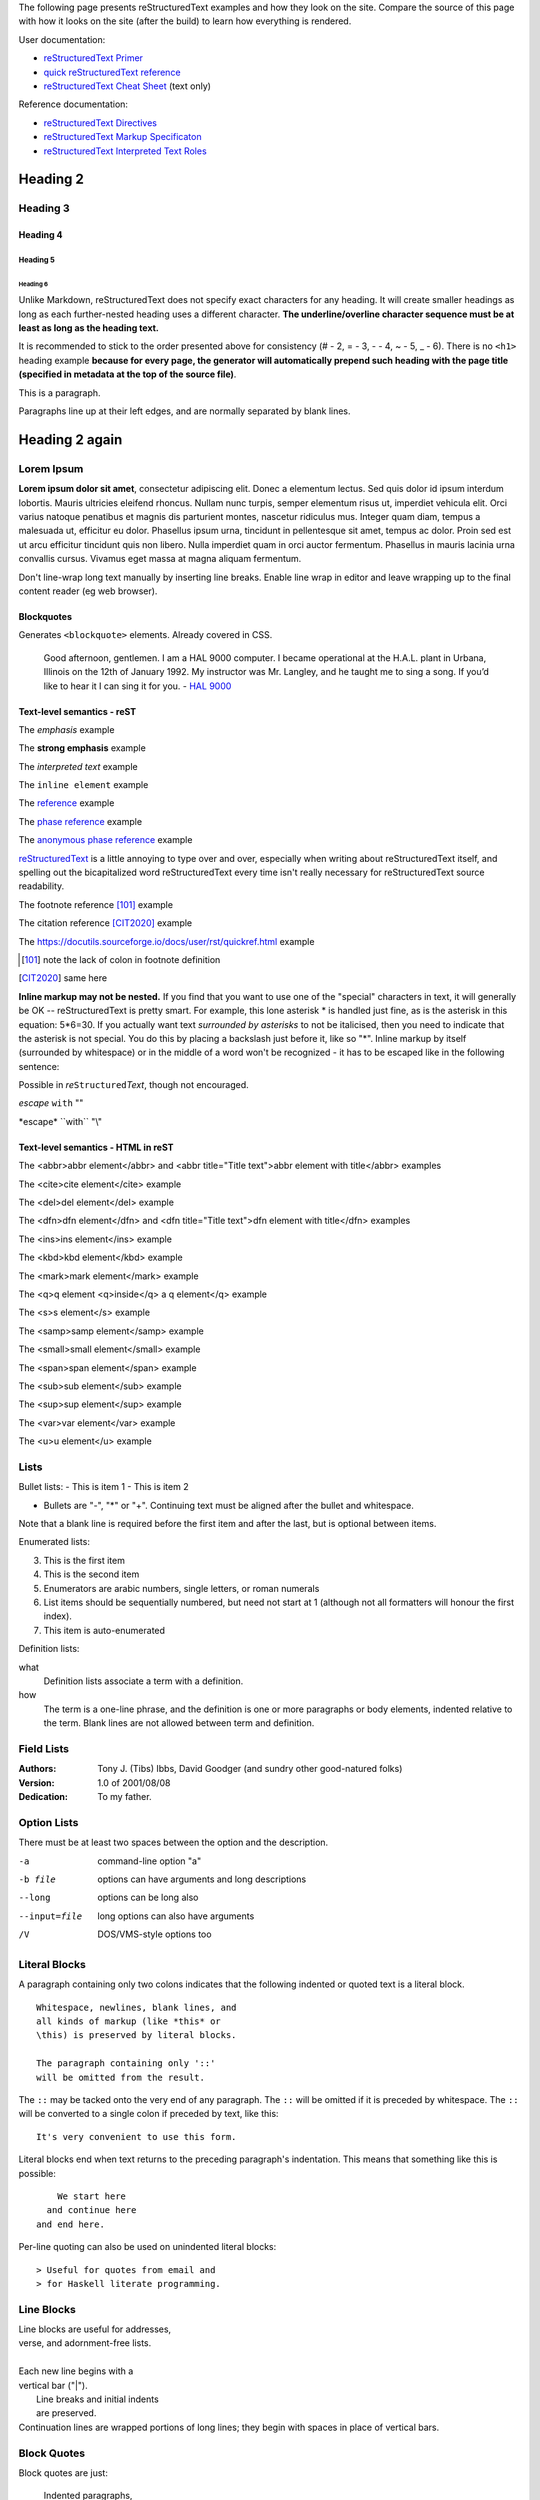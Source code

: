 .. title: reStructuredText test
.. slug: rest_test
.. date: 2020-05-20 13:08:52 UTC+02:00
.. tags:
.. category:
.. description: reStructuredText test page
.. type: text
.. author: Xeverous

The following page presents reStructuredText examples and how they look on the site. Compare the source of this page with how it looks on the site (after the build) to learn how everything is rendered.

User documentation:

- `reStructuredText Primer <https://docutils.sourceforge.io/docs/user/rst/quickstart.html>`_
- `quick reStructuredText reference <https://docutils.sourceforge.io/docs/user/rst/quickref.html>`_
- `reStructuredText Cheat Sheet <https://docutils.sourceforge.io/docs/user/rst/cheatsheet.txt>`_ (text only)

Reference documentation:

- `reStructuredText Directives`_
- `reStructuredText Markup Specificaton <docutils.sourceforge.io/docs/ref/rst/restructuredtext.html>`_
- `reStructuredText Interpreted Text Roles <https://docutils.sourceforge.io/docs/ref/rst/roles.html>`_

Heading 2
#########

Heading 3
=========

Heading 4
---------

Heading 5
~~~~~~~~~

Heading 6
_________

Unlike Markdown, reStructuredText does not specify exact characters for any heading. It will create smaller headings as long as each further-nested heading uses a different character. **The underline/overline character sequence must be at least as long as the heading text.**

It is recommended to stick to the order presented above for consistency (# - 2, = - 3, - - 4, ~ - 5, _ - 6). There is no ``<h1>`` heading example **because for every page, the generator will automatically prepend such heading with the page title (specified in metadata at the top of the source file)**.

This is a paragraph.

Paragraphs line up at their left
edges, and are normally separated
by blank lines.

Heading 2 again
###############

Lorem Ipsum
===========

**Lorem ipsum dolor sit amet**, consectetur adipiscing elit. Donec a elementum lectus. Sed quis dolor id ipsum interdum lobortis. Mauris ultricies eleifend rhoncus. Nullam nunc turpis, semper elementum risus ut, imperdiet vehicula elit. Orci varius natoque penatibus et magnis dis parturient montes, nascetur ridiculus mus. Integer quam diam, tempus a malesuada ut, efficitur eu dolor. Phasellus ipsum urna, tincidunt in pellentesque sit amet, tempus ac dolor. Proin sed est ut arcu efficitur tincidunt quis non libero. Nulla imperdiet quam in orci auctor fermentum. Phasellus in mauris lacinia urna convallis cursus. Vivamus eget massa at magna aliquam fermentum.

Don't line-wrap long text manually by inserting line breaks. Enable line wrap in editor and leave wrapping up to the final content reader (eg web browser).

Blockquotes
-----------

Generates ``<blockquote>`` elements. Already covered in CSS.

    Good afternoon, gentlemen. I am a HAL 9000 computer. I became operational at the H.A.L. plant in Urbana, Illinois on the 12th of January 1992. My instructor was Mr. Langley, and he taught me to sing a song. If you’d like to hear it I can sing it for you. - `HAL 9000 <http://en.wikipedia.org/wiki/HAL_9000>`_

Text-level semantics - reST
---------------------------

The *emphasis* example

The **strong emphasis** example

The `interpreted text` example

The ``inline element`` example

The reference_ example

The `phase reference`_ example

The `anonymous phase reference`__ example

|RST|_ is a little annoying to type over and over, especially
when writing about |RST| itself, and spelling out the
bicapitalized word |RST| every time isn't really necessary for
|RST| source readability.

The footnote reference [101]_ example

The citation reference [CIT2020]_ example

The https://docutils.sourceforge.io/docs/user/rst/quickref.html example

.. _reference: something to be referenced here
.. _phase reference: here it can contain spaces
__ whatever here, in order of the anonymous references in the content
.. |RST| replace:: reStructuredText
.. _RST: http://docutils.sourceforge.net/rst.html
.. [101] note the lack of colon in footnote definition
.. [CIT2020] same here

**Inline markup may not be nested.** If you find that you want to use one of the "special" characters in text, it will generally be OK -- reStructuredText is pretty smart. For example, this lone asterisk * is handled just fine, as is the asterisk in this equation: 5*6=30. If you actually want text *surrounded by asterisks* to not be italicised, then you need to indicate that the asterisk is not special. You do this by placing a backslash just before it, like so "\*". Inline markup by itself (surrounded by whitespace) or in the middle of a word won't be recognized - it has to be escaped like in the following sentence:

Possible in *re*\ ``Structured``\ *Text*, though not encouraged.

*escape* ``with`` "\"

\*escape* \``with`` "\\"

Text-level semantics - HTML in reST
-----------------------------------

The <abbr>abbr element</abbr> and <abbr title="Title text">abbr element with title</abbr> examples

The <cite>cite element</cite> example

The <del>del element</del> example

The <dfn>dfn element</dfn> and <dfn title="Title text">dfn element with title</dfn> examples

The <ins>ins element</ins> example

The <kbd>kbd element</kbd> example

The <mark>mark element</mark> example

The <q>q element <q>inside</q> a q element</q> example

The <s>s element</s> example

The <samp>samp element</samp> example

The <small>small element</small> example

The <span>span element</span> example

The <sub>sub element</sub> example

The <sup>sup element</sup> example

The <var>var element</var> example

The <u>u element</u> example

Lists
=====

Bullet lists:
- This is item 1
- This is item 2

- Bullets are "-", "*" or "+".
  Continuing text must be aligned
  after the bullet and whitespace.

Note that a blank line is required
before the first item and after the
last, but is optional between items.

Enumerated lists:

3. This is the first item
4. This is the second item
5. Enumerators are arabic numbers,
   single letters, or roman numerals
6. List items should be sequentially
   numbered, but need not start at 1
   (although not all formatters will
   honour the first index).
#. This item is auto-enumerated

Definition lists:

what
  Definition lists associate a term with
  a definition.

how
  The term is a one-line phrase, and the
  definition is one or more paragraphs or
  body elements, indented relative to the
  term. Blank lines are not allowed
  between term and definition.

Field Lists
===========

:Authors:
    Tony J. (Tibs) Ibbs,
    David Goodger
    (and sundry other good-natured folks)

:Version: 1.0 of 2001/08/08
:Dedication: To my father.

Option Lists
============

There must be at least two spaces between the option and the description.

-a            command-line option "a"
-b file       options can have arguments
              and long descriptions
--long        options can be long also
--input=file  long options can also have
              arguments
/V            DOS/VMS-style options too

Literal Blocks
==============

A paragraph containing only two colons
indicates that the following indented
or quoted text is a literal block.

::

  Whitespace, newlines, blank lines, and
  all kinds of markup (like *this* or
  \this) is preserved by literal blocks.

  The paragraph containing only '::'
  will be omitted from the result.

The ``::`` may be tacked onto the very
end of any paragraph. The ``::`` will be
omitted if it is preceded by whitespace.
The ``::`` will be converted to a single
colon if preceded by text, like this::

  It's very convenient to use this form.

Literal blocks end when text returns to
the preceding paragraph's indentation.
This means that something like this
is possible::

      We start here
    and continue here
  and end here.

Per-line quoting can also be used on
unindented literal blocks::

> Useful for quotes from email and
> for Haskell literate programming.

Line Blocks
===========

| Line blocks are useful for addresses,
| verse, and adornment-free lists.
|
| Each new line begins with a
| vertical bar ("|").
|     Line breaks and initial indents
|     are preserved.
| Continuation lines are wrapped
  portions of long lines; they begin
  with spaces in place of vertical bars.

Block Quotes
============

Block quotes are just:

    Indented paragraphs,

        and they may nest.

Doctest Blocks
==============

Doctest blocks are interactive
Python sessions. They begin with
"``>>>``" and end with a blank line.

>>> print "This is a doctest block."
This is a doctest block.

Tables
======

There are two syntaxes for tables in reStructuredText. Grid tables are complete but cumbersome to create. Simple tables are easy to create but limited (no row spans, etc.).

Grid table:

+------------+------------+-----------+
| Header 1   | Header 2   | Header 3  |
+============+============+===========+
| body row 1 | column 2   | column 3  |
+------------+------------+-----------+
| body row 2 | Cells may span columns.|
+------------+------------+-----------+
| body row 3 | Cells may  | - Cells   |
+------------+ span rows. | - contain |
| body row 4 |            | - blocks. |
+------------+------------+-----------+

Simple table:

=====  =====  ======
   Inputs     Output
------------  ------
  A      B    A or B
=====  =====  ======
False  False  False
True   False  True
False  True   True
True   True   True
=====  =====  ======

Transitions
===========

Transitions are commonly seen in novels and short fiction, as a gap spanning one or more lines, marking text divisions or signaling changes in subject, time, point of view, or emphasis.

A transition marker is a horizontal line
of 4 or more repeated punctuation
characters.

------------

A transition should not begin or end a
section or document, nor should two
transitions be immediately adjacent.

Explicit Markup
===============

Explicit markup blocks are used for constructs which float (footnotes), have no direct paper-document representation (hyperlink targets, comments), or require specialized processing (directives). They all begin with two periods and whitespace, the "explicit markup start".

The numbering of auto-numbered footnotes is determined by the order of the footnotes, not of the references. For auto-numbered footnote references without autonumber labels (``[#]_``), the references and footnotes must be in the same relative order. Similarly for auto-symbol footnotes (``[*]_``).

Example 1
---------

Footnote references, like [5]_.
Note that footnotes may get
rearranged, e.g., to the bottom of
the "page".

.. [5] A numerical footnote. Note
   there's no colon after the ``]``.

Example 2
---------

Autonumbered footnotes are
possible, like using [#]_ and [#]_.

.. [#] This is the first one.
.. [#] This is the second one.

They may be assigned 'autonumber
labels' - for instance,
[#fourth]_ and [#third]_.

.. [#third] a.k.a. third_
.. [#fourth] a.k.a. fourth_

Example 3
---------

Auto-symbol footnotes are also
possible, like this: [*]_ and [*]_.

.. [*] This is the first one.
.. [*] This is the second one.

Citations
=========

Citation references, like [CIT2002]_.
Note that citations may get
rearranged, e.g., to the bottom of
the "page".

.. [CIT2002] A citation
   (as often used in journals).

Citation labels contain alphanumerics,
underlines, hyphens and fullstops.
Case is not significant.

Given a citation like [this]_, one
can also refer to it like this_.

.. [this] here.

Hyperlink Targets
=================

External Hyperlink Targets
--------------------------

External hyperlinks, like Python_.

.. _Python: http://www.python.org/

Embedded URIs
~~~~~~~~~~~~~

External hyperlinks, like `Python
<http://www.python.org/>`_.

Internal Hyperlink Targets
--------------------------

Internal crossreferences, like example_.

.. _example:

This is an example crossreference target.

Indirect Hyperlink Targets
--------------------------

The second hyperlink target (the line beginning with "__") is both an indirect hyperlink target (*indirectly* pointing at the Python website via the "Python_" reference) and an **anonymous hyperlink target**. In the text, a double-underscore suffix is used to indicate an **anonymous hyperlink reference**. In an anonymous hyperlink target, the reference text is not repeated. This is useful for references with long text or throw-away references, but the target should be kept close to the reference to prevent them going out of sync.

Python_ is `my favourite
programming language`__.

.. _Python: http://www.python.org/

__ Python_

Implicit Hyperlink Targets
--------------------------

Section titles, footnotes, and citations automatically generate hyperlink targets (the title text or footnote/citation label is used as the hyperlink name).

Implict references, like `Heading 2`_ are automatically linked.

Directives
==========

Directives are a general-purpose extension mechanism, a way of adding support for new constructs without adding new syntax. For a description of all standard directives, see `reStructuredText Directives`_.

.. _reStructuredText Directives: https://docutils.sourceforge.io/docs/ref/rst/directives.html

.. image:: http://placehold.it/800x400
   :alt: large example image

.. image:: http://placehold.it/400x200
   :alt: medium example image

.. image:: http://placehold.it/200x200
   :alt: small example image

Substitution References and Definitions
---------------------------------------

Substitutions are like inline directives, allowing graphics and arbitrary constructs within text.

The |biohazard| symbol must be used on containers used to dispose of medical waste. And here is a fancy jumping ball: |ball|.

.. |biohazard| image:: https://docutils.sourceforge.io/docs/user/rst/images/biohazard.png
.. |ball| image:: https://docutils.sourceforge.io/docs/user/rst/images/ball1.gif

Comments
========

Any text which begins with an explicit markup start but doesn't use the syntax of any of the constructs above, is a comment.

.. This text will not be shown
   (but, for instance, in HTML might be
   rendered as an HTML comment)

An "empty comment" does not
consume following blocks.
(An empty comment is ".." with
blank lines before and after.)

..

        So this block is not "lost",
        despite its indentation.

Custom directives
=================

Custom code highlight
---------------------

.. cch::
   :source_path: foo.cpp
   :color_path: foo.color

More advanced directives
========================

Admonitions
-----------

Predefined Admonitions
~~~~~~~~~~~~~~~~~~~~~~

.. danger::
   Beware killer rabbits!

.. attention::
   You need to learn the syntax before writing code.

.. caution::
   You better read the docs before resolving to trial and error.

.. error::
   An error occured while displaying previous error.

.. hint::
   Something that the IDE should do often to make writing code easier.

.. important::
   Enable warnings when compiling any code.

.. note::
   There is also a custom admonition.

.. tip::
   2 days of debugging can save you 5 minutes of reading the documentation.

.. warning::
   Unused variable.

Custom Admonition
~~~~~~~~~~~~~~~~~

.. admonition:: And, by the way...
   :class: my-admonition-class

   You can make up your own admonition too. With specified class.

.. admonition:: Congratulations!
   :class: success

   You have finished the easy-mode Python tutorial. Now complete the inferno difficulty by changing the language to C++ or Java Script.

.. admonition:: One Definition Rule
   :class: definition

   There should be at most one definition of One Definition Rule on this page.

Images
------

Image
~~~~~

An "image" is a simple picture:

.. image:: picture.png

Inline images can be defined with an "image" directive in a substitution definition

The URI for the image source file is specified in the directive argument. As with hyperlink targets, the image URI may begin on the same line as the explicit markup start and target name, or it may begin in an indented text block immediately following, with no intervening blank lines. If there are multiple lines in the link block, they are stripped of leading and trailing whitespace and joined together.

Optionally, the image link block may contain a flat field list, the image options. For example:

.. image:: picture.jpeg
   :height: 100px
   :width: 200 px
   :scale: 50 %
   :alt: alternate text
   :align: right

The following options are recognized:

``alt`` : text
    Alternate text: a short description of the image, displayed by
    applications that cannot display images, or spoken by applications
    for visually impaired users.

``height`` : *length*
    The desired height of the image.
    Used to reserve space or scale the image vertically.  When the "scale"
    option is also specified, they are combined.  For example, a height of
    200px and a scale of 50 is equivalent to a height of 100px with no scale.

``width`` : *length* or *percentage* of the current line width
    The width of the image.
    Used to reserve space or scale the image horizontally.  As with "height"
    above, when the "scale" option is also specified, they are combined.

``scale`` : integer percentage (the "%" symbol is optional)
    The uniform scaling factor of the image.  The default is "100Â %", i.e.
    no scaling.

    If no "height" or "width" options are specified, the *Python Imaging
    Library* (PIL) may be used to determine them, if it is installed and
    the image file is available.

``align`` : "top", "middle", "bottom", "left", "center", or "right"
    The alignment of the image, equivalent to the HTML ``<img>`` tag's
    deprecated "align" attribute or the corresponding "vertical-align" and
    "text-align" CSS properties.
    The values "top", "middle", and "bottom"
    control an image's vertical alignment (relative to the text
    baseline); they are only useful for inline images (substitutions).
    The values "left", "center", and "right" control an image's
    horizontal alignment, allowing the image to float and have the
    text flow around it.  The specific behavior depends upon the
    browser or rendering software used.

``target`` : text (URI or reference name)
    Makes the image into a hyperlink reference ("clickable").  The
    option argument may be a URI (relative or absolute), or a
    *reference name* with underscore suffix (e.g. ```a name`_``).

and the common options ``:class:`` and ``:name:``.

Figure
~~~~~~

A "figure" consists of image data (including image options), an optional caption (a single paragraph), and an optional legend (arbitrary body elements). For page-based output media, figures might float to a different position if this helps the page layout.

.. figure:: picture.png
   :scale: 50 %
   :alt: map to buried treasure

   This is the caption of the figure (a simple paragraph).

   The legend consists of all elements after the caption.  In this
   case, the legend consists of this paragraph and the following
   table:

   +-----------------------+-----------------------+
   | Symbol                | Meaning               |
   +=======================+=======================+
   | .. image:: tent.png   | Campground            |
   +-----------------------+-----------------------+
   | .. image:: waves.png  | Lake                  |
   +-----------------------+-----------------------+
   | .. image:: peak.png   | Mountain              |
   +-----------------------+-----------------------+

Body Elements
-------------

Topic
~~~~~

A topic is like a block quote with a title, or a self-contained section with no subsections. Use the "topic" directive to indicate a self-contained idea that is separate from the flow of the document. Topics may occur anywhere a section or transition may occur. Body elements and topics may not contain nested topics.

The directive's sole argument is interpreted as the topic title; the next line must be blank. All subsequent lines make up the topic body, interpreted as body elements. For example:

.. topic:: Topic Title

    Subsequent indented lines comprise
    the body of the topic, and are
    interpreted as body elements.

Sidebar
~~~~~~~

Sidebars are like miniature, parallel documents that occur inside other documents, providing related or reference material. A sidebar is typically offset by a border and "floats" to the side of the page; the document's main text may flow around it. Sidebars can also be likened to super-footnotes; their content is outside of the flow of the document's main text.

Sidebars may occur anywhere a section or transition may occur. Body elements (including sidebars) may not contain nested sidebars.

The directive's sole argument is interpreted as the sidebar title, which may be followed by a subtitle option (see below); the next line must be blank. All subsequent lines make up the sidebar body, interpreted as body elements. For example:

.. sidebar:: Sidebar Title
   :subtitle: Optional Sidebar Subtitle

   Subsequent indented lines comprise
   the body of the sidebar, and are
   interpreted as body elements.

Parsed Literal Block
~~~~~~~~~~~~~~~~~~~~

Unlike an ordinary literal block, the "parsed-literal" directive constructs a literal block where the text is parsed for inline markup. It is equivalent to a line block with different rendering: typically in a typewriter/monospaced typeface, like an ordinary literal block. Parsed literal blocks are useful for adding hyperlinks to code examples.

However, care must be taken with the text, because inline markup is recognized and there is no protection from parsing. Backslash-escapes may be necessary to prevent unintended parsing. And because the markup characters are removed by the parser, care must also be taken with vertical alignment. Parsed "ASCII art" is tricky, and extra whitespace may be necessary.

For example, all the element names in this content model are links:

.. parsed-literal::

   ( (title_, subtitle_?)?,
     decoration_?,
     (docinfo_, transition_?)?,
     `%structure.model;`_ )

.. _title: title here
.. _subtitle: subtitle here
.. _decoration: decoration here
.. _docinfo: docinfo here
.. _transition: transition here
.. _`%structure.model;`: structure model here

Code
~~~~

The "code" directive constructs a literal block. If the code language is specified, the content is parsed by the Pygments syntax highlighter and tokens are stored in nested inline elements with class arguments according to their syntactic category. The actual highlighting requires a style-sheet (e.g. one generated by Pygments, see the sandbox/stylesheets for examples).

The parsing can be turned off with the syntax_highlight configuration setting and command line option or by specifying the language as ``:class:`` option instead of directive argument. This also avoids warnings when Pygments is not installed or the language is not in the supported languages and markup formats.

.. code:: python
   :number-lines:

   def my_function():
       "just a test"
       print 8/2

Math
~~~~

The "math" directive inserts blocks with mathematical content (display formulas, equations) into the document. The input format is LaTeX math syntax [#]_ with support for Unicode symbols, for example:

.. math::

   α_t(i) = P(O_1, O_2, … O_t, q_t = S_i λ)


Support is limited to a subset of LaTeX math by the conversion required for many output formats. For HTML, the math_output configuration setting (or the corresponding ``--math-output`` command line option) select between alternative output formats with different subsets of supported elements. If a writer does not support math typesetting at all, the content is inserted verbatim.

.. [#] The supported LaTeX commands include AMS extensions (see, e.g., the Short Math Guide).

Epigraph
~~~~~~~~

An epigraph is an apposite (suitable, apt, or pertinent) short inscription, often a quotation or poem, at the beginning of a document or section.

The "epigraph" directive produces an "epigraph"-class block quote. For example, this input:

.. epigraph::

   No matter where you go, there you are.

   -- Buckaroo Banzai

Highlights
~~~~~~~~~~

Highlights summarize the main points of a document or section, often consisting of a list.

The "highlights" directive produces a "highlights"-class block quote.

.. highlights::

   No matter where you go, there you are.

   -- Buckaroo Banzai

Pull-Quote
~~~~~~~~~~

A pull-quote is a small selection of text "pulled out and quoted", typically in a larger typeface. Pull-quotes are used to attract attention, especially in long articles.

The "pull-quote" directive produces a "pull-quote"-class block quote.

.. pull-quote::

   No matter where you go, there you are.

Compound Paragraph
~~~~~~~~~~~~~~~~~~

The "compound" directive is used to create a compound paragraph, which is a single logical paragraph containing multiple physical body elements such as simple paragraphs, literal blocks, tables, lists, etc., instead of directly containing text and inline elements. For example:

.. compound::

   The 'rm' command is very dangerous.  If you are logged
   in as root and enter ::

       cd /
       rm -rf *

   you will erase the entire contents of your file system.

In the example above, a literal block is "embedded" within a sentence that begins in one physical paragraph and ends in another.

The "compound" directive is not a generic block-level container like HTML's ``<div>`` element. Do not use it only to group a sequence of elements, or you may get unexpected results.

If you need a generic block-level container, use the container directive.

Compound paragraphs are typically rendered as multiple distinct text blocks, with the possibility of variations to emphasize their logical unity:

- If paragraphs are rendered with a first-line indent, only the first physical paragraph of a compound paragraph should have that indent -- second and further physical paragraphs should omit the indents;
- vertical spacing between physical elements may be reduced;
- and so on.

Container
~~~~~~~~~

The "container" directive surrounds its contents (arbitrary body elements) with a generic block-level "container" element. Combined with the optional "classes" attribute argument(s), this is an extension mechanism for users & applications. For example:

.. container:: custom

   This paragraph might be rendered in a custom way.

The "container" directive is the equivalent of HTML's ``<div>`` element. It may be used to group a sequence of elements for user- or application-specific purposes.

Tables
------

Table
~~~~~

The "table" directive is used to associate a title with a table or specify options, e.g.:

.. table:: Truth table for "not"
   :widths: auto

   =====  =====
     A    not A
   =====  =====
   False  True
   True   False
   =====  =====

The following options are recognized:

``align`` : "left", "center", or "right"
    The horizontal alignment of the table.
    (New in Docutils 0.13)

``widths`` : "auto", "grid" or a list of integers
    A comma- or space-separated list of column widths.
    The default is the width of the input columns (in characters).

    The special values "auto" or "grid" may be used by writers to decide
    whether to delegate the determination of column widths to the backend
    (LaTeX, the HTML browser, ...).
    See also the *table_style* configuration option.

``width`` : *length* or *percentage* of the current line width
    Forces the width of the table to the specified length or percentage
    of the line width.  If omitted, the renderer determines the width
    of the table based on its contents.

and the common options ``:class:`` and ``:name:``.

CSV Table
~~~~~~~~~

The "csv-table" directive is used to create a table from CSV (comma-separated values) data. CSV is a common data format generated by spreadsheet applications and commercial databases. The data may be internal (an integral part of the document) or external (a separate file).

Example:

.. csv-table:: Frozen Delights!
   :header: "Treat", "Quantity", "Description"
   :widths: 15, 10, 30

   "Albatross", 2.99, "On a stick!"
   "Crunchy Frog", 1.49, "If we took the bones out, it wouldn't be
   crunchy, now would it?"
   "Gannet Ripple", 1.99, "On a stick!"

Block markup and inline markup within cells is supported. Line ends are recognized within cells.

Working limitations:

- There is no support for checking that the number of columns in each row is the same.  However, this directive supports CSV generators that do not insert "empty" entries at the end of short rows, by automatically adding empty entries.
- Whitespace delimiters are supported only for external CSV files.
- With PythonÂ 2, the valuess for the ``delimiter``, ``quote``, and ``escape`` options must be ASCII characters. (The csv module does not support Unicode and all non-ASCII characters are encoded as multi-byte utf-8 string). This limitation does not exist under PythonÂ 3.

The following options are recognized:

``widths`` : integer [, integer...] or "auto"
    A comma- or space-separated list of relative column widths.  The
    default is equal-width columns (100%/#columns).

    The special value "auto" may be used by writers to decide
    whether to delegate the determination of column widths to the backend
    (LaTeX, the HTML browser, ...).

``width`` : *length* or *percentage* of the current line width
    Forces the width of the table to the specified length or percentage
    of the line width.  If omitted, the renderer determines the width
    of the table based on its contents.

``header-rows`` : integer
    The number of rows of CSV data to use in the table header.
    Defaults to 0.

``stub-columns`` : integer
    The number of table columns to use as stubs (row titles, on the
    left).  Defaults to 0.

``header`` : CSV data
    Supplemental data for the table header, added independently of and
    before any ``header-rows`` from the main CSV data.  Must use the
    same CSV format as the main CSV data.

``file`` : string (newlines removed)
    The local filesystem path to a CSV data file.

``url`` : string (whitespace removed)
    An Internet URL reference to a CSV data file.

``encoding`` : name of text encoding
    The text encoding of the external CSV data (file or URL).
    Defaults to the document's encoding (if specified).

``delim`` : char | "tab" | "space"
    A one-character string used to separate fields.
    Defaults to ``,`` (comma).  May be specified as a Unicode code
    point; see the *unicode* directive for syntax details.

``quote`` : char
    A one-character string used to quote elements
    containing the delimiter or which start with the quote
    character.  Defaults to ``"`` (quote).  May be specified as a
    Unicode code point; see the *unicode* directive for syntax
    details.

``keepspace`` : flag
    Treat whitespace immediately following the delimiter as
    significant.  The default is to ignore such whitespace.

``escape`` : char
    A one-character string used to escape the
    delimiter or quote characters.  May be specified as a Unicode
    code point; see the *unicode* directive for syntax details.  Used
    when the delimiter is used in an unquoted field, or when quote
    characters are used within a field.  The default is to double-up
    the character, e.g. "He said, ""Hi!"""

    .. Add another possible value, "double", to explicitly indicate
       the default case?

``align`` : "left", "center", or "right"
    The horizontal alignment of the table.
    (New in Docutils 0.13)

and the common options ``:class:`` and ``:name:``.

List Table
~~~~~~~~~~

The "list-table" directive is used to create a table from data in a uniform two-level bullet list. "Uniform" means that each sublist (second-level list) must contain the same number of list items.

.. list-table:: Frozen Delights!
   :widths: 15 10 30
   :header-rows: 1

   * - Treat
     - Quantity
     - Description
   * - Albatross
     - 2.99
     - On a stick!
   * - Crunchy Frog
     - 1.49
     - If we took the bones out, it wouldn't be
       crunchy, now would it?
   * - Gannet Ripple
     - 1.99
     - On a stick!

The following options are recognized:

``widths`` : integer [integer...] or "auto"
    A comma- or space-separated list of relative column widths.  The
    default is equal-width columns (100%/#columns).

    The special value "auto" may be used by writers to decide
    whether to delegate the determination of column widths to the backend
    (LaTeX, the HTML browser, ...).

``width`` : *length* or *percentage* of the current line width
    Forces the width of the table to the specified length or percentage
    of the line width.  If omitted, the renderer determines the width
    of the table based on its contents.

``header-rows`` : integer
    The number of rows of list data to use in the table header.
    Defaults to 0.

``stub-columns`` : integer
    The number of table columns to use as stubs (row titles, on the
    left).  Defaults to 0.

``align`` : "left", "center", or "right"
    The horizontal alignment of the table.
    (New in Docutils 0.13)

and the common options ``:class:`` and ``:name:``.

Document Parts
--------------

Table of Contents
~~~~~~~~~~~~~~~~~

Here's the directive in its simplest form::

    .. contents::

Language-dependent boilerplate text will be used for the title.  The
English default title text is "Contents".

An explicit title may be specified::

    .. contents:: Table of Contents

The title may span lines, although it is not recommended::

    .. contents:: Here's a very long Table of
       Contents title

Options may be specified for the directive, using a field list::

    .. contents:: Table of Contents
       :depth: 2

If the default title is to be used, the options field list may begin
on the same line as the directive marker::

    .. contents:: :depth: 2

The following options are recognized:

``depth`` : integer
    The number of section levels that are collected in the table of
    contents.  The default is unlimited depth.

``local`` : flag (empty)
    Generate a local table of contents.  Entries will only include
    subsections of the section in which the directive is given.  If no
    explicit title is given, the table of contents will not be titled.

``backlinks`` : "entry" or "top" or "none"
    Generate links from section headers back to the table of contents
    entries, the table of contents itself, or generate no backlinks.

``class`` : text
    Set a "classes" attribute value on the topic element.

Automatic Section Numbering
~~~~~~~~~~~~~~~~~~~~~~~~~~~

The "sectnum" (or "section-numbering") directive automatically numbers
sections and subsections in a document (if not disabled by the
``--no-section-numbering`` command line option or the *sectnum_xform*
configuration setting).

Section numbers are of the "multiple enumeration" form, where each
level has a number, separated by periods.  For example, the title of section
1, subsection 2, subsubsection 3 would have "1.2.3" prefixed.

The "sectnum" directive does its work in two passes: the initial parse
and a transform.  During the initial parse, a "pending" element is
generated which acts as a placeholder, storing any options internally.
At a later stage in the processing, the "pending" element triggers a
transform, which adds section numbers to titles.  Section numbers are
enclosed in a "generated" element, and titles have their "auto"
attribute set to "1".

The following options are recognized:

``depth`` : integer
    The number of section levels that are numbered by this directive.
    The default is unlimited depth.

``prefix`` : string
    An arbitrary string that is prefixed to the automatically
    generated section numbers.  It may be something like "3.2.", which
    will produce "3.2.1", "3.2.2", "3.2.2.1", and so on.  Note that
    any separating punctuation (in the example, a period, ".") must be
    explicitly provided.  The default is no prefix.

``suffix`` : string
    An arbitrary string that is appended to the automatically
    generated section numbers.  The default is no suffix.

``start`` : integer
    The value that will be used for the first section number.
    Combined with ``prefix``, this may be used to force the right
    numbering for a document split over several source files.  The
    default is 1.

Document Header & Footer
~~~~~~~~~~~~~~~~~~~~~~~~

The "header" and "footer" directives create document decorations,
useful for page navigation, notes, time/datestamp, etc.  For example::

    .. header:: This space for rent.

This will add a paragraph to the document header, which will appear at
the top of the generated web page or at the top of every printed page.

These directives may be used multiple times, cumulatively.  There is
currently support for only one header and footer.

.. note::

   While it is possible to use the "header" and "footer" directives to
   create navigational elements for web pages, you should be aware
   that Docutils is meant to be used for *document* processing, and
   that a navigation bar is not typically part of a document.

   Thus, you may soon find Docutils' abilities to be insufficient for
   these purposes.  At that time, you should consider using a
   documentation generator like Sphinx_ rather than the "header" and
   "footer" directives.

   .. _Sphinx: http://sphinx-doc.org/

In addition to the use of these directives to populate header and
footer content, content may also be added automatically by the
processing system.  For example, if certain runtime settings are
enabled, the document footer is populated with processing information
such as a datestamp, a link to `the Docutils website`_, etc.

.. _the Docutils website: http://docutils.sourceforge.net

References
----------

Target Footnotes
~~~~~~~~~~~~~~~~

The "target-notes" directive creates a footnote for each external
target in the text, and corresponding footnote references after each
reference.  For every explicit target (of the form, ``.. _target name:
URL``) in the text, a footnote will be generated containing the
visible URL as content.

Footnotes
~~~~~~~~~

**NOT IMPLEMENTED YET** by docutils.

Citations
~~~~~~~~~

**NOT IMPLEMENTED YET** by docutils.

HTML-Specific
-------------

Meta
~~~~

The "meta" directive is used to specify HTML metadata stored in HTML
META tags.  "Metadata" is data about data, in this case data about web
pages.  Metadata is used to describe and classify web pages in the
World Wide Web, in a form that is easy for search engines to extract
and collate.

Within the directive block, a flat field list provides the syntax for
metadata.  The field name becomes the contents of the "name" attribute
of the META tag, and the field body (interpreted as a single string
without inline markup) becomes the contents of the "content"
attribute.  For example::

    .. meta::
       :description: The reStructuredText plaintext markup language
       :keywords: plaintext, markup language

This would be converted to the following HTML::

    <meta name="description"
        content="The reStructuredText plaintext markup language">
    <meta name="keywords" content="plaintext, markup language">

Support for other META attributes ("http-equiv", "scheme", "lang",
"dir") are provided through field arguments, which must be of the form
"attr=value"::

    .. meta::
       :description lang=en: An amusing story
       :description lang=fr: Une histoire amusante

And their HTML equivalents::

    <meta name="description" lang="en" content="An amusing story">
    <meta name="description" lang="fr" content="Une histoire amusante">

Some META tags use an "http-equiv" attribute instead of the "name"
attribute.  To specify "http-equiv" META tags, simply omit the name::

    .. meta::
       :http-equiv=Content-Type: text/html; charset=ISO-8859-1

HTML equivalent::

    <meta http-equiv="Content-Type"
         content="text/html; charset=ISO-8859-1">


Imagemap
~~~~~~~~

**NOT IMPLEMENTED YET** by docutils.

Non-standard element: imagemap.

Directives for Substitution Definitions
---------------------------------------

The directives in this section may only be used in substitution definitions. They may not be used directly, in standalone context. The image directive may be used both in substitution definitions and in the standalone context.

Replacement Text
~~~~~~~~~~~~~~~~

The "replace" directive is used to indicate replacement text for a substitution reference. It may be used within substitution definitions only. For example, this directive can be used to expand abbreviations:

.. |reST| replace:: reStructuredText

Yes, |reST| is a long word, so I can't blame anyone for wanting to
abbreviate it.
As reStructuredText doesn't support nested inline markup, the only way to create a reference with styled text is to use substitutions with the "replace" directive:

I recommend you try |Python|_.

.. |Python| replace:: Python, *the* best language around
.. _Python: http://www.python.org/

Unicode Character Codes
~~~~~~~~~~~~~~~~~~~~~~~

The "unicode" directive converts Unicode character codes (numerical
values) to characters, and may be used in substitution definitions
only.

The arguments, separated by spaces, can be:

* **character codes** as

  - decimal numbers or

  - hexadecimal numbers, prefixed by ``0x``, ``x``, ``\x``, ``U+``,
    ``u``, or ``\u`` or as XML-style hexadecimal character entities,
    e.g. ``&#x1a2b;``

* **text**, which is used as-is.

Text following " .. " is a comment and is ignored.  The spaces between
the arguments are ignored and thus do not appear in the output.
Hexadecimal codes are case-insensitive.

For example, the following text::

    Copyright |copy| 2003, |BogusMegaCorp (TM)| |---|
    all rights reserved.

    .. |copy| unicode:: 0xA9 .. copyright sign
    .. |BogusMegaCorp (TM)| unicode:: BogusMegaCorp U+2122
       .. with trademark sign
    .. |---| unicode:: U+02014 .. em dash
       :trim:

results in:

    Copyright |copy| 2003, |BogusMegaCorp (TM)| |---|
    all rights reserved.

    .. |copy| unicode:: 0xA9 .. copyright sign
    .. |BogusMegaCorp (TM)| unicode:: BogusMegaCorp U+2122
       .. with trademark sign
    .. |---| unicode:: U+02014 .. em dash
       :trim:

The following options are recognized:

``ltrim`` : flag
    Whitespace to the left of the substitution reference is removed.

``rtrim`` : flag
    Whitespace to the right of the substitution reference is removed.

``trim`` : flag
    Equivalent to ``ltrim`` plus ``rtrim``; whitespace on both sides
    of the substitution reference is removed.

Date
~~~~

The "date" directive generates the current local date and inserts it
into the document as text.  This directive may be used in substitution
definitions only.

The optional directive content is interpreted as the desired date
format, using the same codes as Python's time.strftime function.  The
default format is "%Y-%m-%d" (ISO 8601 date), but time fields can also
be used.  Examples::

    .. |date| date::
    .. |time| date:: %H:%M

    Today's date is |date|.

    This document was generated on |date| at |time|.

Miscellaneous
-------------

Including an External Document Fragment
~~~~~~~~~~~~~~~~~~~~~~~~~~~~~~~~~~~~~~~

The "include" directive reads a text file. The directive argument is
the path to the file to be included, relative to the document
containing the directive. Unless the options ``literal`` or ``code``
are given, the file is parsed in the current document's context at the
point of the directive. For example::

    This first example will be parsed at the document level, and can
    thus contain any construct, including section headers.

    .. include:: inclusion.txt

    Back in the main document.

        This second example will be parsed in a block quote context.
        Therefore it may only contain body elements.  It may not
        contain section headers.

        .. include:: inclusion.txt

If an included document fragment contains section structure, the title
adornments must match those of the master document.

Standard data files intended for inclusion in reStructuredText
documents are distributed with the Docutils source code, located in
the "docutils" package in the ``docutils/parsers/rst/include``
directory.  To access these files, use the special syntax for standard
"include" data files, angle brackets around the file name::

    .. include:: <isonum.txt>

The current set of standard "include" data files consists of sets of
substitution definitions.  See `reStructuredText Standard Definition
Files`__ for details.

__ https://docutils.sourceforge.io/docs/ref/rst/definitions.html

The following options are recognized:

``start-line`` : integer
    Only the content starting from this line will be included.
    (As usual in Python, the first line has index 0 and negative values
    count from the end.)

``end-line`` : integer
    Only the content up to (but excluding) this line will be included.

``start-after`` : text to find in the external data file
    Only the content after the first occurrence of the specified text
    will be included.

``end-before`` : text to find in the external data file
    Only the content before the first occurrence of the specified text
    (but after any ``after`` text) will be included.

``literal`` : flag (empty)
    The entire included text is inserted into the document as a single
    literal block.

``code`` : formal language (optional)
    The argument and the content of the included file are passed to
    the code_ directive (useful for program listings).
    (New in Docutils 0.9)

``number-lines`` : [start line number]
    Precede every code line with a line number.
    The optional argument is the number of the first line (defaut 1).
    Works only with ``code`` or ``literal``.
    (New in Docutils 0.9)

``encoding`` : name of text encoding
    The text encoding of the external data file.  Defaults to the
    document's input_encoding_.

    .. _input_encoding: https://docutils.sourceforge.io/docs/user/config.html#input-encoding

``tab-width`` :  integer
    Number of spaces for hard tab expansion.
    A negative value prevents expansion of hard tabs. Defaults to the
    tab_width_ configuration setting.

    .. _tab_width: https://docutils.sourceforge.io/docs/user/config.html#tab-width


With ``code`` or ``literal`` the common options ``:class:`` and
``:name:`` are recognized as well.

Combining ``start/end-line`` and ``start-after/end-before`` is possible. The text markers will be searched in the specified lines (further limiting the included content).

Raw Data Pass-Through
~~~~~~~~~~~~~~~~~~~~~

.. Caution::

   The "raw" directive is a stop-gap measure allowing the author to
   bypass reStructuredText's markup.  It is a "power-user" feature
   that should not be overused or abused.  The use of "raw" ties
   documents to specific output formats and makes them less portable.

   If you often need to use the "raw" directive or a "raw"-derived
   interpreted text role, that is a sign either of overuse/abuse or
   that functionality may be missing from reStructuredText.  Please
   describe your situation in a message to the Docutils-users_ mailing
   list.

.. _Docutils-users: https://docutils.sourceforge.io/docs/user/mailing-lists.html#docutils-users

The "raw" directive indicates non-reStructuredText data that is to be
passed untouched to the Writer.  The names of the output formats are
given in the directive arguments.  The interpretation of the raw data
is up to the Writer.  A Writer may ignore any raw output not matching
its format.

For example, the following input would be passed untouched by an HTML
Writer::

    .. raw:: html

       <hr width=50 size=10>

A LaTeX Writer could insert the following raw content into its
output stream::

    .. raw:: latex

       \setlength{\parindent}{0pt}

Raw data can also be read from an external file, specified in a
directive option.  In this case, the content block must be empty.  For
example::

    .. raw:: html
       :file: inclusion.html

Inline equivalents of the "raw" directive can be defined via
`custom interpreted text roles <https://docutils.sourceforge.io/docs/ref/rst/directives.html#custom-interpreted-text-roles>`_ derived from the `"raw" role <https://docutils.sourceforge.io/docs/ref/rst/roles.html#raw>`_.

The following options are recognized:

``file`` : string (newlines removed)
    The local filesystem path of a raw data file to be included.

``url`` : string (whitespace removed)
    An Internet URL reference to a raw data file to be included.

``encoding`` : name of text encoding
    The text encoding of the external raw data (file or URL).
    Defaults to the document's encoding (if specified).

Class
~~~~~

The "class" directive sets the `"classes"`_ attribute value on its content
or on the first immediately following [#]_ non-comment element [#]_.
The directive argument consists of one or more space-separated class
names. The names are transformed to conform to the regular expression
``[a-z](-?[a-z0-9]+)*`` (see `Identifier Normalization <https://docutils.sourceforge.io/docs/ref/rst/directives.html#identifier-normalization>`_).

Examples::

    .. class:: special

    This is a "special" paragraph.

    .. class:: exceptional remarkable

    An Exceptional Section
    ======================

    This is an ordinary paragraph.

    .. class:: multiple

       First paragraph.

       Second paragraph.

The text above is parsed and transformed into this doctree fragment::

    <paragraph classes="special">
        This is a "special" paragraph.
    <section classes="exceptional remarkable">
        <title>
            An Exceptional Section
        <paragraph>
            This is an ordinary paragraph.
        <paragraph classes="multiple">
            First paragraph.
        <paragraph classes="multiple">
            Second paragraph.


.. [#] This is also true, if the class directive is "nested" at the end of
   an indented text block, for example::

       .. note:: the class values set in this directive-block do not apply to
          the note but the next paragraph.

          .. class:: special

       This is a paragraph with class value "special".

   This allows the "classification" of individual list items (except the
   first, as a preceding class directive applies to the list as a whole)::

       * bullet list

         .. class:: classy item

       * second item, with class argument

.. [#] To set a "classes" attribute value on a block quote, the
   "class" directive must be followed by an empty comment::

       .. class:: highlights
       ..

           Block quote text.

   Without the empty comment, the indented text would be interpreted as the
   "class" directive's content, and the classes would be applied to each
   element (paragraph, in this case) individually, instead of to the block
   quote as a whole.

Custom Interpreted Text Roles
~~~~~~~~~~~~~~~~~~~~~~~~~~~~~

The "role" directive dynamically creates a custom interpreted text
role and registers it with the parser.  This means that after
declaring a role like this::

    .. role:: custom

the document may use the new "custom" role::

    An example of using :custom:`interpreted text`

This will be parsed into the following document tree fragment::

    <paragraph>
        An example of using
        <inline classes="custom">
            interpreted text

The role must be declared in a document before it can be used.

The new role may be based on an existing role, specified as a second
argument in parentheses (whitespace optional)::

    .. role:: custom(emphasis)

    :custom:`text`

The parsed result is as follows::

    <paragraph>
        <emphasis classes="custom">
            text

A special case is the `"raw" role <https://docutils.sourceforge.io/docs/ref/rst/roles.html#raw>`_: derived roles enable
inline `raw data pass-through <https://docutils.sourceforge.io/docs/ref/rst/directives.html#raw-data-pass-through>`_, e.g.::

   .. role:: raw-role(raw)
      :format: html latex

   :raw-role:`raw text`

If no base role is explicitly specified, a generic custom role is
automatically used.  Subsequent interpreted text will produce an
"inline" element with a `"classes"`_ attribute, as in the first example
above.

With most roles, the ":class:" option can be used to set a "classes"
attribute that is different from the role name.  For example::

    .. role:: custom
       :class: special

    :custom:`interpreted text`

This is the parsed result::

    <paragraph>
        <inline classes="special">
            interpreted text

.. _role class:

The following option is recognized by the "role" directive for most
base roles:

``class`` : text
    Set the `"classes"`_ attribute value on the element produced
    (``inline``, or element associated with a base class) when the
    custom interpreted text role is used.  If no directive options are
    specified, a "class" option with the directive argument (role
    name) as the value is implied.  See the `class <https://docutils.sourceforge.io/docs/ref/rst/directives.html#class>`_ directive above.

Specific base roles may support other options and/or directive
content.  See the `reStructuredText Interpreted Text Roles <https://docutils.sourceforge.io/docs/ref/rst/roles.html>`_ document
for details.

Setting the Default Interpreted Text Role
~~~~~~~~~~~~~~~~~~~~~~~~~~~~~~~~~~~~~~~~~

The "default-role" directive sets the default interpreted text role,
the role that is used for interpreted text without an explicit role.
For example, after setting the default role like this::

    .. default-role:: subscript

any subsequent use of implicit-role interpreted text in the document
will use the "subscript" role::

    An example of a `default` role.

This will be parsed into the following document tree fragment::

    <paragraph>
        An example of a
        <subscript>
            default
         role.

Custom roles may be used (see the "role_" directive above), but it
must have been declared in a document before it can be set as the
default role.  See the `reStructuredText Interpreted Text Roles`_
document for details of built-in roles.

The directive may be used without an argument to restore the initial
default interpreted text role, which is application-dependent.  The
initial default interpreted text role of the standard reStructuredText
parser is "title-reference".

Metadata Document Title
~~~~~~~~~~~~~~~~~~~~~~~

The "title" directive specifies the document title as metadata, which does not become part of the document body. It overrides a document-supplied title. For example, in HTML output the metadata document title appears in the title bar of the browser window.

Common Options
==============

Most of the directives that generate doctree elements support the following
options:

.. _class-option:

_`:class:` : text
    Set a `"classes"`_ attribute value on the doctree element generated by
    the directive. See also the class_ directive.

_`:name:` : text
    Add `text` to the `"names"`_ attribute of the doctree element generated
    by the directive. This allows `hyperlink references <https://docutils.sourceforge.io/docs/ref/rst/restructuredtext.html#hyperlink-references>`_ to the element
    using `text` as `reference name <https://docutils.sourceforge.io/docs/ref/rst/restructuredtext.html#reference-names>`_.

    Specifying the `name` option of a directive, e.g., ::

      .. image:: bild.png
         :name: my picture

    is a concise syntax alternative to preceding it with a `hyperlink
    target <https://docutils.sourceforge.io/docs/ref/rst/restructuredtext.html#hyperlink-targets>`_ ::

      .. _my picture:

      .. image:: bild.png

.. _role: https://docutils.sourceforge.io/docs/ref/rst/directives.html#role
.. _`"classes"`: https://docutils.sourceforge.io/docs/ref/doctree.html#classes
.. _`"names"`: https://docutils.sourceforge.io/docs/ref/doctree.html#names
